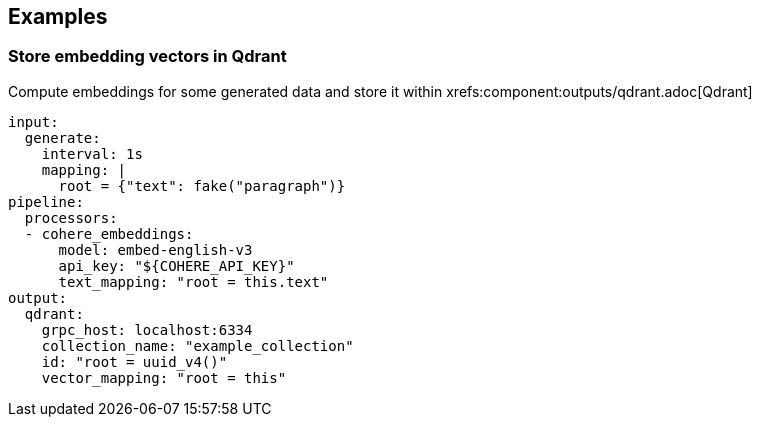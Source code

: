 // This content is autogenerated. Do not edit manually.

== Examples

=== Store embedding vectors in Qdrant

Compute embeddings for some generated data and store it within xrefs:component:outputs/qdrant.adoc[Qdrant]

[source,yaml]
----
input:
  generate:
    interval: 1s
    mapping: |
      root = {"text": fake("paragraph")}
pipeline:
  processors:
  - cohere_embeddings:
      model: embed-english-v3
      api_key: "${COHERE_API_KEY}"
      text_mapping: "root = this.text"
output:
  qdrant:
    grpc_host: localhost:6334
    collection_name: "example_collection"
    id: "root = uuid_v4()"
    vector_mapping: "root = this"
----


